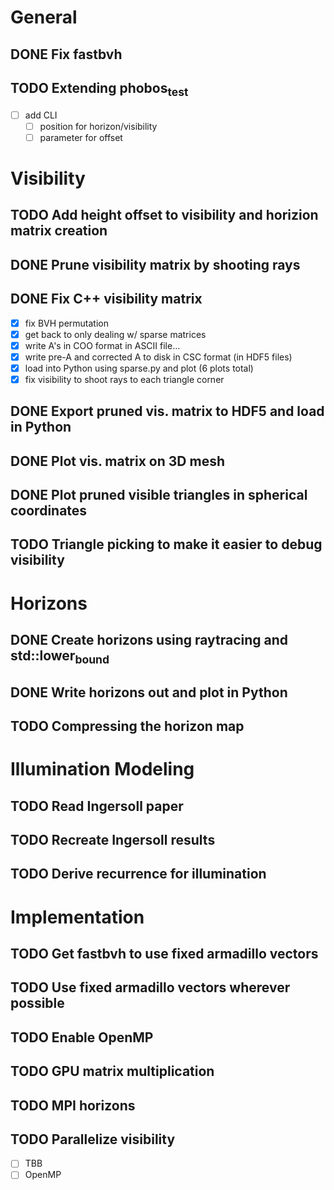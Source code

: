 * General
** DONE Fix fastbvh
   :LOGBOOK:
   CLOCK: [2018-06-13 Wed 12:25]--[2018-06-13 Wed 12:35] =>  0:10
   CLOCK: [2018-06-13 Wed 11:59]--[2018-06-13 Wed 12:02] =>  0:03
   :END:
** TODO Extending phobos_test
   :LOGBOOK:
   CLOCK: [2018-06-15 Fri 14:17]
   :END:
   - [ ] add CLI
	 - [ ] position for horizon/visibility
	 - [ ] parameter for offset
* Visibility
** TODO Add height offset to visibility and horizion matrix creation
** DONE Prune visibility matrix by shooting rays
** DONE Fix C++ visibility matrix

   - [X] fix BVH permutation
   - [X] get back to only dealing w/ sparse matrices
   - [X] write A's in COO format in ASCII file...
   - [X] write pre-A and corrected A to disk in CSC format (in HDF5 files)
   - [X] load into Python using sparse.py and plot (6 plots total)
   - [X] fix visibility to shoot rays to each triangle corner

** DONE Export pruned vis. matrix to HDF5 and load in Python
** DONE Plot vis. matrix on 3D mesh
** DONE Plot pruned visible triangles in spherical coordinates
** TODO Triangle picking to make it easier to debug visibility
* Horizons
** DONE Create horizons using raytracing and std::lower_bound
   :LOGBOOK:
   CLOCK: [2018-06-13 Wed 12:49]--[2018-06-13 Wed 13:09] =>  0:20
   CLOCK: [2018-06-13 Wed 11:50]--[2018-06-13 Wed 11:55] =>  0:05
   CLOCK: [2018-06-13 Wed 11:28]--[2018-06-13 Wed 11:44] =>  0:16
   CLOCK: [2018-06-13 Wed 10:58]--[2018-06-13 Wed 11:23] =>  0:25
   CLOCK: [2018-06-13 Wed 10:20]--[2018-06-13 Wed 10:49] =>  0:29
   :END:
** DONE Write horizons out and plot in Python
** TODO Compressing the horizon map
* Illumination Modeling
** TODO Read Ingersoll paper
** TODO Recreate Ingersoll results
** TODO Derive recurrence for illumination
* Implementation
** TODO Get fastbvh to use fixed armadillo vectors
** TODO Use fixed armadillo vectors wherever possible
** TODO Enable OpenMP
** TODO GPU matrix multiplication
** TODO MPI horizons
** TODO Parallelize visibility
   - [ ] TBB
   - [ ] OpenMP
